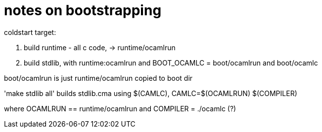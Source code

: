 = notes on bootstrapping


coldstart target:

1. build runtime - all c code, -> runtime/ocamlrun

2. build stdlib, with runtime:ocamlrun and BOOT_OCAMLC = boot/ocamlrun and boot/ocamlc

boot/ocamlrun is just runtime/ocamlrun copied to boot dir

'make stdlib all' builds stdlib.cma using $(CAMLC), CAMLC=$(OCAMLRUN) $(COMPILER)

where OCAMLRUN == runtime/ocamlrun and COMPILER = ./ocamlc (?)


